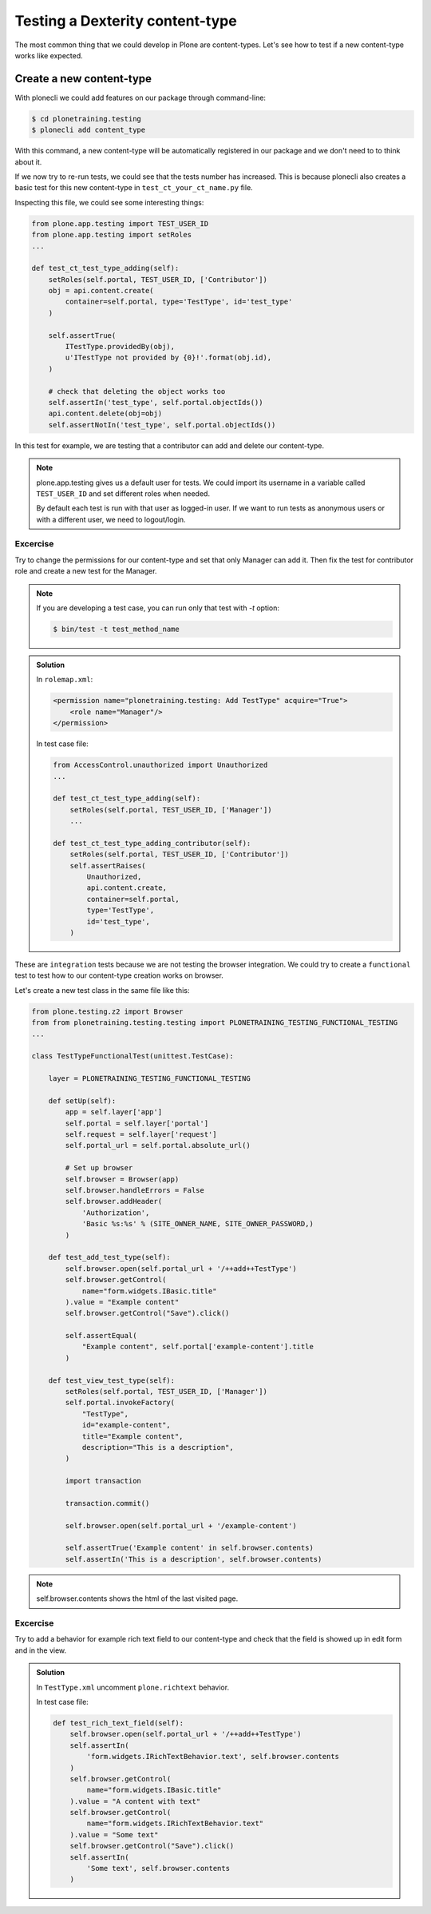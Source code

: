 Testing a Dexterity content-type
=================================

The most common thing that we could develop in Plone are content-types. Let's see how to test if a new content-type works like expected.

Create a new content-type
-------------------------

With plonecli we could add features on our package through command-line:

.. code-block:: console

  $ cd plonetraining.testing
  $ plonecli add content_type

With this command, a new content-type will be automatically registered in our package and we don't need to to think about it.

If we now try to re-run tests, we could see that the tests number has increased. This is because plonecli also creates a basic test for this new content-type in ``test_ct_your_ct_name.py`` file.

Inspecting this file, we could see some interesting things:

.. code-block:: python

    from plone.app.testing import TEST_USER_ID
    from plone.app.testing import setRoles
    ...

    def test_ct_test_type_adding(self):
        setRoles(self.portal, TEST_USER_ID, ['Contributor'])
        obj = api.content.create(
            container=self.portal, type='TestType', id='test_type'
        )

        self.assertTrue(
            ITestType.providedBy(obj),
            u'ITestType not provided by {0}!'.format(obj.id),
        )

        # check that deleting the object works too
        self.assertIn('test_type', self.portal.objectIds())
        api.content.delete(obj=obj)
        self.assertNotIn('test_type', self.portal.objectIds())

In this test for example, we are testing that a contributor can add and delete our content-type.

.. note::
    
    plone.app.testing gives us a default user for tests. We could import its username in a variable called ``TEST_USER_ID`` and set different roles when needed.
    
    By default each test is run with that user as logged-in user. If we want to run tests as anonymous users or with a different user, we need to logout/login.


Excercise
+++++++++

Try to change the permissions for our content-type and set that only Manager can add it. Then fix the test for contributor role and create a new test for the Manager.

.. note::

    If you are developing a test case, you can run only that test with `-t` option:
    
    .. code-block:: console

        $ bin/test -t test_method_name


..  admonition:: Solution
    :class: toggle

    In ``rolemap.xml``:

    .. code-block:: xml

        <permission name="plonetraining.testing: Add TestType" acquire="True">
            <role name="Manager"/>
        </permission>

    In test case file:

    .. code-block:: python

        from AccessControl.unauthorized import Unauthorized
        ...

        def test_ct_test_type_adding(self):
            setRoles(self.portal, TEST_USER_ID, ['Manager'])
            ...

        def test_ct_test_type_adding_contributor(self):
            setRoles(self.portal, TEST_USER_ID, ['Contributor'])
            self.assertRaises(
                Unauthorized,
                api.content.create,
                container=self.portal,
                type='TestType',
                id='test_type',
            )

These are ``integration`` tests because we are not testing the browser integration. We could try to create a ``functional`` test
to test how to our content-type creation works on browser.

Let's create a new test class in the same file like this:

.. code-block:: python

    from plone.testing.z2 import Browser
    from from plonetraining.testing.testing import PLONETRAINING_TESTING_FUNCTIONAL_TESTING
    ...

    class TestTypeFunctionalTest(unittest.TestCase):

        layer = PLONETRAINING_TESTING_FUNCTIONAL_TESTING

        def setUp(self):
            app = self.layer['app']
            self.portal = self.layer['portal']
            self.request = self.layer['request']
            self.portal_url = self.portal.absolute_url()

            # Set up browser
            self.browser = Browser(app)
            self.browser.handleErrors = False
            self.browser.addHeader(
                'Authorization',
                'Basic %s:%s' % (SITE_OWNER_NAME, SITE_OWNER_PASSWORD,)
            )

        def test_add_test_type(self):
            self.browser.open(self.portal_url + '/++add++TestType')
            self.browser.getControl(
                name="form.widgets.IBasic.title"
            ).value = "Example content"
            self.browser.getControl("Save").click()

            self.assertEqual(
                "Example content", self.portal['example-content'].title
            )

        def test_view_test_type(self):
            setRoles(self.portal, TEST_USER_ID, ['Manager'])
            self.portal.invokeFactory(
                "TestType",
                id="example-content",
                title="Example content",
                description="This is a description",
            )

            import transaction

            transaction.commit()

            self.browser.open(self.portal_url + '/example-content')

            self.assertTrue('Example content' in self.browser.contents)
            self.assertIn('This is a description', self.browser.contents)

.. note::
    
    self.browser.contents shows the html of the last visited page.


Excercise
+++++++++

Try to add a behavior for example rich text field to our content-type and check that the field is showed up in edit form and in the view.

..  admonition:: Solution
    :class: toggle

    In ``TestType.xml`` uncomment ``plone.richtext`` behavior.


    In test case file:

    .. code-block:: python

        def test_rich_text_field(self):
            self.browser.open(self.portal_url + '/++add++TestType')
            self.assertIn(
                'form.widgets.IRichTextBehavior.text', self.browser.contents
            )
            self.browser.getControl(
                name="form.widgets.IBasic.title"
            ).value = "A content with text"
            self.browser.getControl(
                name="form.widgets.IRichTextBehavior.text"
            ).value = "Some text"
            self.browser.getControl("Save").click()
            self.assertIn(
                'Some text', self.browser.contents
            )
